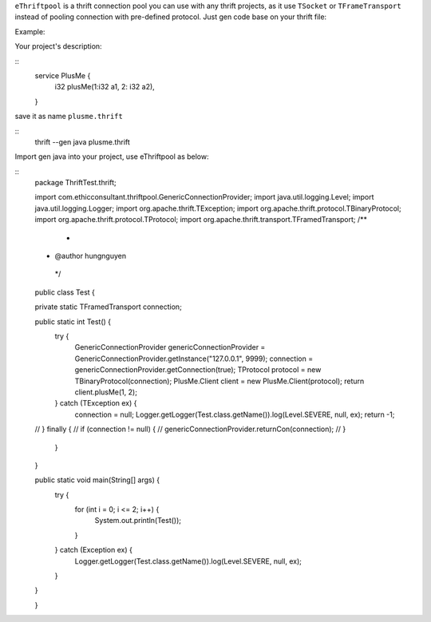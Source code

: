 ``eThriftpool`` is a thrift connection pool you can use with any thrift projects, as it use ``TSocket`` or ``TFrameTransport`` instead of pooling connection with pre-defined protocol.
Just gen code base on your thrift file:

Example: 

Your project's description:

::
    service PlusMe {
        i32 plusMe(1:i32 a1, 2: i32 a2),
    }


save it as name ``plusme.thrift`` 

::
    thrift --gen java plusme.thrift 


Import gen java into your project, use eThriftpool as below:


::
    package ThriftTest.thrift;

    import com.ethicconsultant.thriftpool.GenericConnectionProvider;
    import java.util.logging.Level;
    import java.util.logging.Logger;
    import org.apache.thrift.TException;
    import org.apache.thrift.protocol.TBinaryProtocol;
    import org.apache.thrift.protocol.TProtocol;
    import org.apache.thrift.transport.TFramedTransport;
    /**
     *
    * @author hungnguyen
     */
    public class Test {

    private static TFramedTransport connection;

    public static int Test() {
        try {
            GenericConnectionProvider genericConnectionProvider =  GenericConnectionProvider.getInstance("127.0.0.1", 9999);
            connection = genericConnectionProvider.getConnection(true);
            TProtocol protocol = new TBinaryProtocol(connection);
            PlusMe.Client client = new PlusMe.Client(protocol);
            return client.plusMe(1, 2);
        } catch (TException ex) {
            connection = null;
            Logger.getLogger(Test.class.getName()).log(Level.SEVERE, null, ex);
            return -1;
    //  } finally {
    //      if (connection != null) {
    //      genericConnectionProvider.returnCon(connection);
    //      }
        }

    }

    public static void main(String[] args) {
        try {
            for (int i = 0; i <= 2; i++) {
                System.out.println(Test());
            }
        } catch (Exception ex) {
            Logger.getLogger(Test.class.getName()).log(Level.SEVERE, null, ex);
        }
    }

    }   









